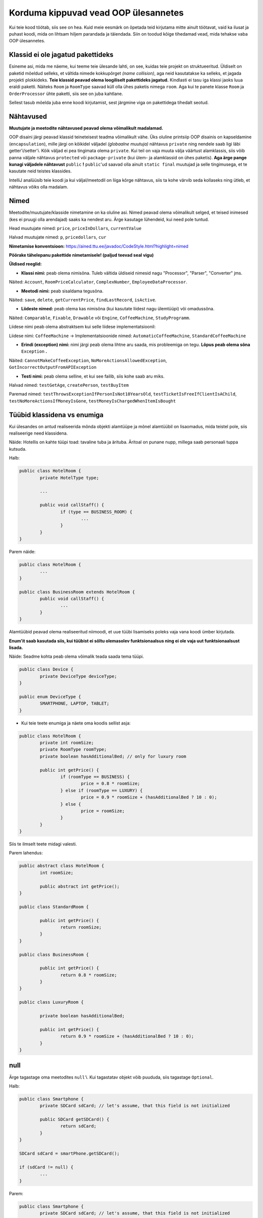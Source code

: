 Korduma kippuvad vead OOP ülesannetes
=====================================

Kui teie kood töötab, siis see on hea. Kuid meie eesmärk on õpetada teid kirjutama mitte ainult töötavat, vaid ka ilusat ja puhast koodi, mida on lihtsam hiljem parandada ja täiendada. Siin on toodud kõige tihedamad vead, mida tehakse vaba OOP ülesannetes.

Klassid ei ole jagatud pakettideks
----------------------------------

Esineme asi, mida me näeme, kui teeme teie ülesande lahti, on see, kuidas teie projekt on struktueeritud. Üldiselt on paketid mõeldud selleks, et vältida nimede kokkupõrget *(name collision)*, aga neid kasutatakse ka selleks, et jagada projekti plokkideks. **Teie klassid peavad olema loogiliselt pakettideks jagatud.** Kindlasti ei tasu iga klassi jaoks luua eraldi paketti. Näiteks ``Room`` ja ``RoomType`` saavad küll olla ühes paketis nimega ``room``. Aga kui te panete klasse ``Room`` ja ``OrderProcessor`` ühte paketti, siis see on juba kahtlane.

Sellest tasub mõelda juba enne koodi kirjutamist, sest järgmine viga on pakettidega tihedalt seotud.

Nähtavused
----------

**Muutujate ja meetodite nähtavused peavad olema võimalikult madalamad.** 

OOP disaini järgi peavad klassid teineteisest teadma võimalikult vähe. Üks oluline printsiip OOP disainis on kapseldamine (``encapsulation``), mille järgi on kõikidel väljadel *(globaalne muutuja)* nähtavus ``private`` ning nendele saab ligi läbi getter'i/setter'i. Kõik väljad ei pea tingimata olema ``private``. Kui teil on vaja muuta välja väärtust alamklassis, siis võib panna väljale nähtavus ``protected`` või ``package-private`` (kui ülem- ja alamklassid on ühes paketis). **Aga ärge pange kunagi väljadele nähtavust** ``public`` **!** ``public``'ud saavad olla ainult ``static final`` muutujad ja selle tingimusega, et te kasutate neid teistes klassides.

IntelliJ analüüsib teie koodi ja kui väljal/meetodil on liiga kõrge nähtavus, siis ta kohe värvib seda kollaseks ning ütleb, et nähtavus võiks olla madalam.

.. image:: /images/VisibilityError.png

Nimed
-----

Meetodite/muutujate/klasside nimetamine on ka oluline asi. Nimed peavad olema võimalikult selged, et teised inimesed (kes ei pruugi olla arendajad) saaks ka nendest aru. Ärge kasutage lühendeid, kui need pole tuntud. 

Head muutujate nimed: ``price``, ``priceInDollars``, ``currentValue``

Halvad muutujate nimed: ``p``, ``pricedollars``, ``cur``

**Nimetamise konventsioon:** https://ained.ttu.ee/javadoc/CodeStyle.html?highlight=nimed

**Pöörake tähelepanu pakettide nimetamisele! (paljud teevad seal vigu)**


**Üldised reeglid:**

* **Klassi nimi:** peab olema nimisõna. Tuleb vältida üldiseid nimesid nagu "Processor", "Parser", "Converter" jms. 

Näited: ``Account``, ``RoomPriceCalculator``, ``ComplexNumber``, ``EmployeeDataProcessor``.

* **Meetodi nimi:** peab sisaldama tegusõna. 

Näited: ``save``, ``delete``, ``getCurrentPrice``, ``findLastRecord``, ``isActive``.

* **Liideste nimed:** peab olema kas nimisõna (kui kasutate liidest nagu ülemtüüpi) või omadussõna. 

Näited: ``Comparable``, ``Fixable``, ``Drawable`` või ``Engine``, ``CoffeeMachine``, ``StudyProgramm``.

Liidese nimi peab olema abstraktsem kui selle liidese implementatsioonil:

Liidese nimi: ``CoffeeMachine`` -> Implementatsioonide nimed: ``AutomaticCoffeeMachine``, ``StandardCoffeeMachine``

* **Erindi (exception) nimi:** nimi järgi peab olema lihtne aru saada, mis probleemiga on tegu. **Lõpus peab olema sõna** ``Exception`` **.**

Näited: ``CannotMakeCoffeeException``, ``NoMoreActionsAllowedException``, ``GotIncorrectOutputFromAPIException``

* **Testi nimi:** peab olema selline, et kui see failib, siis kohe saab aru miks.

Halvad nimed: ``testGetAge``, ``createPerson``, ``testBuyItem``

Paremad nimed: ``testThrowsExceptionIfPersonIsNot18YearsOld``, ``testTicketIsFreeIfClientIsAChild``, ``testNoMoreActionsIfMoneyIsGone``, ``testMoneyIsChargedWhenItemIsBought``

Tüübid klassidena vs enumiga
----------------------------

Kui ülesandes on antud realiseerida mõnda objekti alamtüüpe ja mõnel alamtüübil on lisaomadus, mida teistel pole, siis realiseerige need klassidena. 

Näide: Hotellis on kahte tüüpi toad: tavaline tuba ja ärituba. Äritoal on punane nupp, millega saab personaali tuppa kutsuda.

Halb:

.. code-block:: java
	
	public class HotelRoom {
		private HotelType type;
		
		...
		
		public void callStaff() {
			if (type == BUSINESS_ROOM) {
				...
			}
		}
	}

Parem näide:

.. code-block:: java

	public class HotelRoom {
		...
	}

	public class BusinessRoom extends HotelRoom {
		public void callStaff() {
			...
		}
	}
	
Alamtüübid peavad olema realiseeritud niimoodi, et uue tüübi lisamiseks poleks vaja vana koodi ümber kirjutada.

**Enum'it saab kasutada siis, kui tüübist ei sõltu olemasolev funktsionaalsus ning ei ole vaja uut funktsionaalsust lisada.**

Näide: Seadme kohta peab olema võimalik teada saada tema tüüpi.

.. code-block:: java

	public class Device {
		private DeviceType deviceType;
	}
	
	public enum DeviceType {
		SMARTPHONE, LAPTOP, TABLET;
	}
	
*  Kui teie teete enumiga ja näete oma koodis sellist asja:

.. code-block:: java
	
	public class HotelRoom {
		private int roomSize;
		private RoomType roomType;
		private boolean hasAdditionalBed; // only for luxury room
	
		public int getPrice() {
			if (roomType == BUSINESS) {
				price = 0.8 * roomSize;
			} else if (roomType == LUXURY) {
				price = 0.9 * roomSize + (hasAdditionalBed ? 10 : 0);
			} else {
				price = roomSize;
			}
		}
	}
	
Siis te ilmselt teete midagi valesti.

Parem lahendus:

.. code-block:: java

	public abstract class HotelRoom {
		int roomSize;
		
		public abstract int getPrice();
	}
	
	public class StandardRoom {
		
		public int getPrice() {
			return roomSize;
		}
	}
	
	public class BusinessRoom {
		
		public int getPrice() {
			return 0.8 * roomSize;
		}
	}
	
	public class LuxuryRoom {
		
		private boolean hasAdditionalBed;
		
		public int getPrice() {
			return 0.9 * roomSize + (hasAdditionalBed ? 10 : 0);
		}
	}
	
null
----

Ärge tagastage oma meetodites ``null``'i. Kui tagastatav objekt võib puududa, siis tagastage ``Optional``.

Halb:
	
.. code-block:: java

	public class Smartphone {
		private SDCard sdCard; // let's assume, that this field is not initialized
	
		public SDCard getSDCard() {
			return sdCard;
		}
	}
	
	SDCard sdCard = smartPhone.getSDCard();
	
	if (sdCard != null) {
		...
	}

Parem:

.. code-block:: java

	public class Smartphone {
		private SDCard sdCard; // let's assume, that this field is not initialized
	
		public Optional<SDCard> getSDCard() {
			return Optional.ofNullable(sdCard);
		}
	}
	
	Optional<SDCard> sdCardOptional = smartPhone.getSDCard();
	
	sdCardOptional.ifPresent(sdCard -> {
		...
	});
	
	/*
		OR:
		
		if (sdCardOptional.isPresent()) {
			...
		}	
	*/

Integer vs int, Float vs float, Boolean vs boolean jne
------------------------------------------------------

Igal primitiivsel tüübil Javas on olemas oma analoog klassina:

* int -> Integer
* double -> Double
* float -> Float
* boolean -> Boolean
* char -> Character

Kui teil on valik, kas kasutada primitiivset andmetüüpi või selle klassi, siis väga suure tõenääosusega peate kasutama ikkagi primitiivset andmetüüpi.

Kui kasutate klasse primitiivse tüübi asemel, siis peate silmas pidama:

* Objekt võiks olla null.
* Objekte ei saa võrrelda == operaatoriga.

Need klassid on põhimõtteliselt *wrapper*'id:

.. code-block:: java

	public class Integer {
		private int value;
		...
	}

Ainuke koht, kus saab kasutada ainult primitiivsete tüüpide klasse on Generic'ud. Näiteks listid , mapid, optionalid jms. Te ei saa kirjutada nt List<int> ja peate kirjutama List<Integer>.
